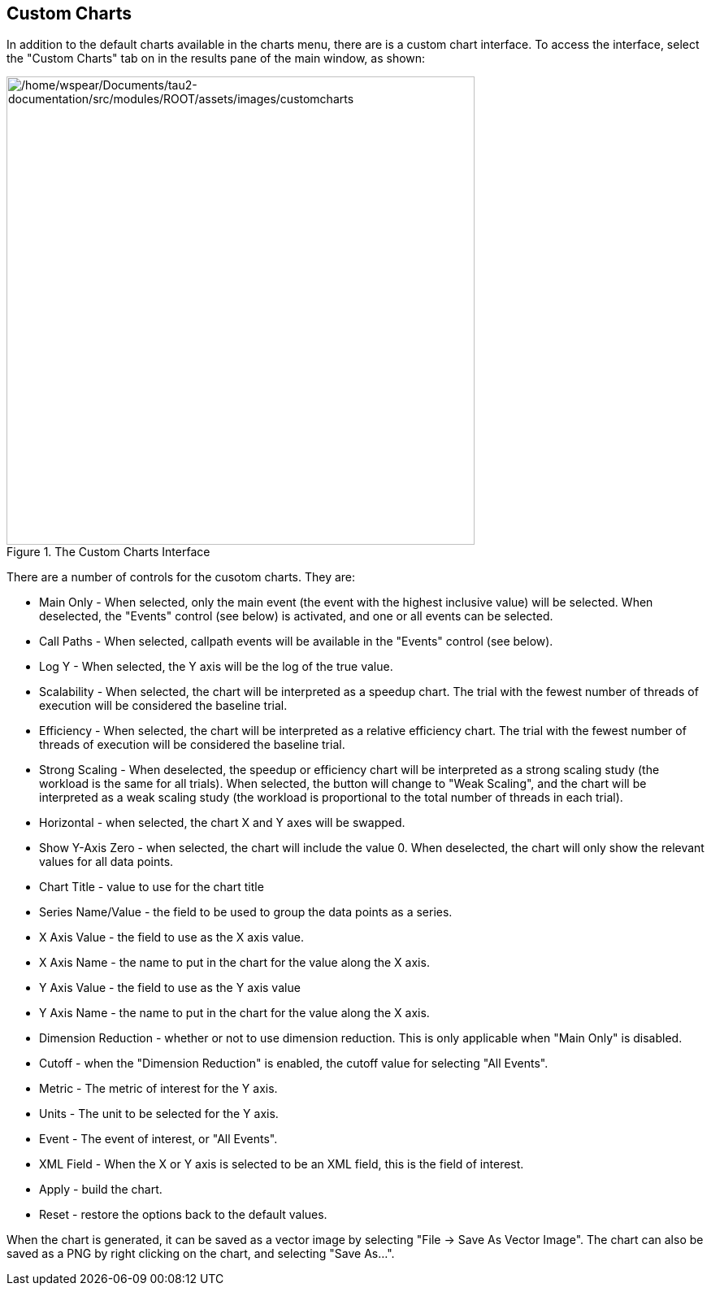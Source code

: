 == Custom Charts

In addition to the default charts available in the charts menu, there are is a custom chart interface. To access the interface, select the "Custom Charts" tab on in the results pane of the main window, as shown:

.The Custom Charts Interface
[#perfexplorer.customcharts.interface]
image::/home/wspear/Documents/tau2-documentation/src/modules/ROOT/assets/images/customcharts.png[/home/wspear/Documents/tau2-documentation/src/modules/ROOT/assets/images/customcharts,width=576]

There are a number of controls for the cusotom charts. They are:

* Main Only - When selected, only the main event (the event with the highest inclusive value) will be selected. When deselected, the "Events" control (see below) is activated, and one or all events can be selected.
* Call Paths - When selected, callpath events will be available in the "Events" control (see below).
* Log Y - When selected, the Y axis will be the log of the true value.
* Scalability - When selected, the chart will be interpreted as a speedup chart. The trial with the fewest number of threads of execution will be considered the baseline trial.
* Efficiency - When selected, the chart will be interpreted as a relative efficiency chart. The trial with the fewest number of threads of execution will be considered the baseline trial.
* Strong Scaling - When deselected, the speedup or efficiency chart will be interpreted as a strong scaling study (the workload is the same for all trials). When selected, the button will change to "Weak Scaling", and the chart will be interpreted as a weak scaling study (the workload is proportional to the total number of threads in each trial).
* Horizontal - when selected, the chart X and Y axes will be swapped.
* Show Y-Axis Zero - when selected, the chart will include the value 0. When deselected, the chart will only show the relevant values for all data points.
* Chart Title - value to use for the chart title
* Series Name/Value - the field to be used to group the data points as a series.
* X Axis Value - the field to use as the X axis value.
* X Axis Name - the name to put in the chart for the value along the X axis.
* Y Axis Value - the field to use as the Y axis value
* Y Axis Name - the name to put in the chart for the value along the X axis.
* Dimension Reduction - whether or not to use dimension reduction. This is only applicable when "Main Only" is disabled.
* Cutoff - when the "Dimension Reduction" is enabled, the cutoff value for selecting "All Events".
* Metric - The metric of interest for the Y axis.
* Units - The unit to be selected for the Y axis.
* Event - The event of interest, or "All Events".
* XML Field - When the X or Y axis is selected to be an XML field, this is the field of interest.
* Apply - build the chart.
* Reset - restore the options back to the default values.

When the chart is generated, it can be saved as a vector image by selecting "File -> Save As Vector Image". The chart can also be saved as a PNG by right clicking on the chart, and selecting "Save As...".

